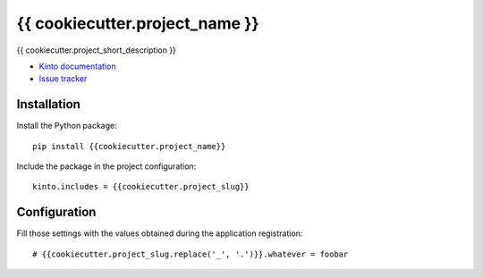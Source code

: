 {{ cookiecutter.project_name }}
===============================

|travis| |master-coverage|

.. |travis| image:: https://travis-ci.org/{{cookiecutter.github_username}}/{{cookiecutter.project_name}}.svg?branch=master
    :target: https://travis-ci.org/{{cookiecutter.github_username}}/{{cookiecutter.project_name}}

.. |master-coverage| image::
    https://coveralls.io/repos/{{cookiecutter.github_username}}/{{cookiecutter.project_name}}/badge.png?branch=master
    :alt: Coverage
    :target: https://coveralls.io/r/{{cookiecutter.github_username}}/{{cookiecutter.project_name}}

{{ cookiecutter.project_short_description }}

* `Kinto documentation <http://kinto.readthedocs.io/en/latest/>`_
* `Issue tracker <https://github.com/{{cookiecutter.github_username}}/{{cookiecutter.project_name}}/issues>`_


Installation
------------

Install the Python package:

::

    pip install {{cookiecutter.project_name}}


Include the package in the project configuration:

::

    kinto.includes = {{cookiecutter.project_slug}}



Configuration
-------------

Fill those settings with the values obtained during the application registration:

::

    # {{cookiecutter.project_slug.replace('_', '.')}}.whatever = foobar
